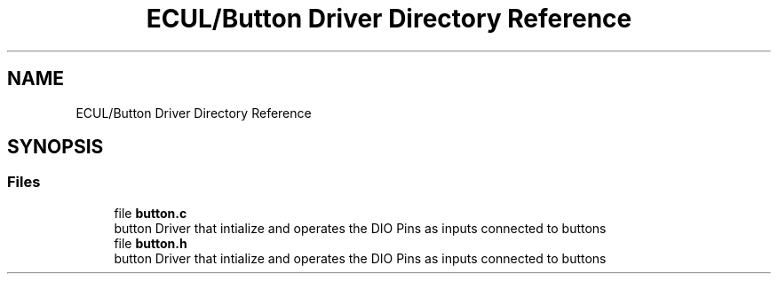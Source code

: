 .TH "ECUL/Button Driver Directory Reference" 3 "Tue Sep 13 2022" "Trafic Light LED" \" -*- nroff -*-
.ad l
.nh
.SH NAME
ECUL/Button Driver Directory Reference
.SH SYNOPSIS
.br
.PP
.SS "Files"

.in +1c
.ti -1c
.RI "file \fBbutton\&.c\fP"
.br
.RI "button Driver that intialize and operates the DIO Pins as inputs connected to buttons "
.ti -1c
.RI "file \fBbutton\&.h\fP"
.br
.RI "button Driver that intialize and operates the DIO Pins as inputs connected to buttons "
.in -1c
